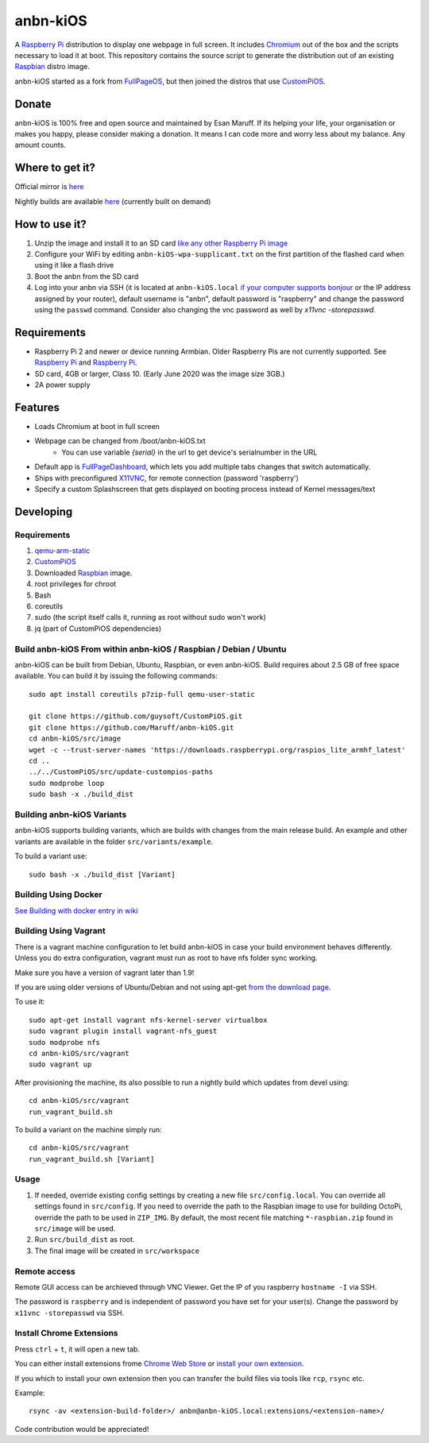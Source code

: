 anbn-kiOS
==========

.. image:: https://github.com/Maruff/anbn-kiOS/blob/devel/media/anbn-kiOS.png?raw=true
.. :scale: 50 %
.. :alt: anbn-kiOS logo

A `Raspberry Pi <http://www.raspberrypi.org/>`_ distribution to display one webpage in full screen. It includes `Chromium <https://www.chromium.org/>`_ out of the box and the scripts necessary to load it at boot.
This repository contains the source script to generate the distribution out of an existing `Raspbian <http://www.raspbian.org/>`_ distro image.

anbn-kiOS started as a fork from `FullPageOS <https://github.com/guysoft/FullPageOS>`_, but then joined the distros that use `CustomPiOS <https://github.com/guysoft/CustomPiOS>`_.

Donate
------
anbn-kiOS is 100% free and open source and maintained by Esan Maruff. If its helping your life, your organisation or makes you happy, please consider making a donation. It means I can code more and worry less about my balance. Any amount counts.

|paypal|

.. |paypal| image:: https://www.paypalobjects.com/en_US/i/btn/btn_donateCC_LG.gif
   :target: https://paypal.me/bizwear?country.x=QA&locale.x=en_US

Where to get it?
----------------

Official mirror is `here <http://igenss.qa/anbn/>`_

Nightly builds are available `here <http://igenss.qa/anbn/anbn-kiOS/nightly/>`_ (currently built on demand)

How to use it?
--------------

#. Unzip the image and install it to an SD card `like any other Raspberry Pi image <https://www.raspberrypi.org/documentation/installation/installing-images/README.md>`_
#. Configure your WiFi by editing ``anbn-kiOS-wpa-supplicant.txt`` on the first partition of the flashed card when using it like a flash drive
#. Boot the anbn from the SD card
#. Log into your anbn via SSH (it is located at ``anbn-kiOS.local`` `if your computer supports bonjour <https://learn.adafruit.com/bonjour-zeroconf-networking-for-windows-and-linux/overview>`_ or the IP address assigned by your router), default username is "anbn", default password is "raspberry" and change the password using the ``passwd`` command. Consider also changing the vnc password as well by `x11vnc -storepasswd`.

Requirements
------------
* Raspberry Pi 2 and newer or device running Armbian. Older Raspberry Pis are not currently supported.  See `Raspberry Pi <https://github.com/FullPageOS/anbn-kiOS/issues/12>`_ and `Raspberry Pi <https://github.com/FullPageOS/anbn-kiOS/issues/43>`_.
* SD card, 4GB or larger, Class 10. (Early June 2020 was the image size 3GB.)
* 2A power supply


Features
--------

* Loads Chromium at boot in full screen
* Webpage can be changed from /boot/anbn-kiOS.txt
    * You can use variable `{serial}` in the url to get device's serialnumber in the URL
* Default app is `FullPageDashboard <https://github.com/amitdar/FullPageDashboard>`_, which lets you add multiple tabs changes that switch automatically.
* Ships with preconfigured `X11VNC <http://www.karlrunge.com/x11vnc/>`_, for remote connection (password 'raspberry')
* Specify a custom Splashscreen that gets displayed on booting process instead of Kernel messages/text

Developing
----------

Requirements
~~~~~~~~~~~~

#. `qemu-arm-static <http://packages.debian.org/sid/qemu-user-static>`_
#. `CustomPiOS <https://github.com/guysoft/CustomPiOS>`_
#. Downloaded `Raspbian <http://www.raspbian.org/>`_ image.
#. root privileges for chroot
#. Bash
#. coreutils
#. sudo (the script itself calls it, running as root without sudo won't work)
#. jq (part of CustomPiOS dependencies)

Build anbn-kiOS From within anbn-kiOS / Raspbian / Debian / Ubuntu
~~~~~~~~~~~~~~~~~~~~~~~~~~~~~~~~~~~~~~~~~~~~~~~~~~~~~~~~~~~~

anbn-kiOS can be built from Debian, Ubuntu, Raspbian, or even anbn-kiOS.
Build requires about 2.5 GB of free space available.
You can build it by issuing the following commands::

    sudo apt install coreutils p7zip-full qemu-user-static
    
    git clone https://github.com/guysoft/CustomPiOS.git
    git clone https://github.com/Maruff/anbn-kiOS.git
    cd anbn-kiOS/src/image
    wget -c --trust-server-names 'https://downloads.raspberrypi.org/raspios_lite_armhf_latest'
    cd ..
    ../../CustomPiOS/src/update-custompios-paths
    sudo modprobe loop
    sudo bash -x ./build_dist
    
Building anbn-kiOS Variants
~~~~~~~~~~~~~~~~~~~~~~~~

anbn-kiOS supports building variants, which are builds with changes from the main release build. An example and other variants are available in the folder ``src/variants/example``.

To build a variant use::

    sudo bash -x ./build_dist [Variant]
    
    
Building Using Docker
~~~~~~~~~~~~~~~~~~~~~~
`See Building with docker entry in wiki <https://github.com/guysoft/CustomPiOS/wiki/Building-with-Docker>`_

    
Building Using Vagrant
~~~~~~~~~~~~~~~~~~~~~~
There is a vagrant machine configuration to let build anbn-kiOS in case your build environment behaves differently. Unless you do extra configuration, vagrant must run as root to have nfs folder sync working.

Make sure you have a version of vagrant later than 1.9!

If you are using older versions of Ubuntu/Debian and not using apt-get `from the download page <https://www.vagrantup.com/downloads.html>`_.

To use it::

    sudo apt-get install vagrant nfs-kernel-server virtualbox
    sudo vagrant plugin install vagrant-nfs_guest
    sudo modprobe nfs
    cd anbn-kiOS/src/vagrant
    sudo vagrant up

After provisioning the machine, its also possible to run a nightly build which updates from devel using::

    cd anbn-kiOS/src/vagrant
    run_vagrant_build.sh
    
To build a variant on the machine simply run::

    cd anbn-kiOS/src/vagrant
    run_vagrant_build.sh [Variant]

Usage
~~~~~

#. If needed, override existing config settings by creating a new file ``src/config.local``. You can override all settings found in ``src/config``. If you need to override the path to the Raspbian image to use for building OctoPi, override the path to be used in ``ZIP_IMG``. By default, the most recent file matching ``*-raspbian.zip`` found in ``src/image`` will be used.
#. Run ``src/build_dist`` as root.
#. The final image will be created in ``src/workspace``


Remote access
~~~~~~~~~~~~~

Remote GUI access can be archieved through VNC Viewer. Get the IP of you raspberry ``hostname -I`` via SSH. 

The password is ``raspberry`` and is independent of password you have set for your user(s). Change the password by ``x11vnc -storepasswd`` via SSH.


Install Chrome Extensions
~~~~~~~~~~~~~~~~~~~~~~~~~

Press ``ctrl`` + ``t``, it will open a new tab. 

You can either install extensions frome `Chrome Web Store <https://chrome.google.com/webstore/category/extensions>`_ or `install your own extension  <https://support.google.com/chrome_webstore/answer/2664769?hl=en>`_. 

If you which to install your own extension then you can transfer the build files via tools like ``rcp``, ``rsync`` etc.

Example::

    rsync -av <extension-build-folder>/ anbn@anbn-kiOS.local:extensions/<extension-name>/


Code contribution would be appreciated!
